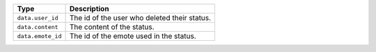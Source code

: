 
+-----------------------------+----------------------------------------------+
| Type                        | Description                                  |
+=============================+==============================================+
| ``data.user_id``            | The id of the user who deleted their status. |
+-----------------------------+----------------------------------------------+
| ``data.content``            | The content of the status.                   |
+-----------------------------+----------------------------------------------+
| ``data.emote_id``           | The id of the emote used in the status.      |
+-----------------------------+----------------------------------------------+